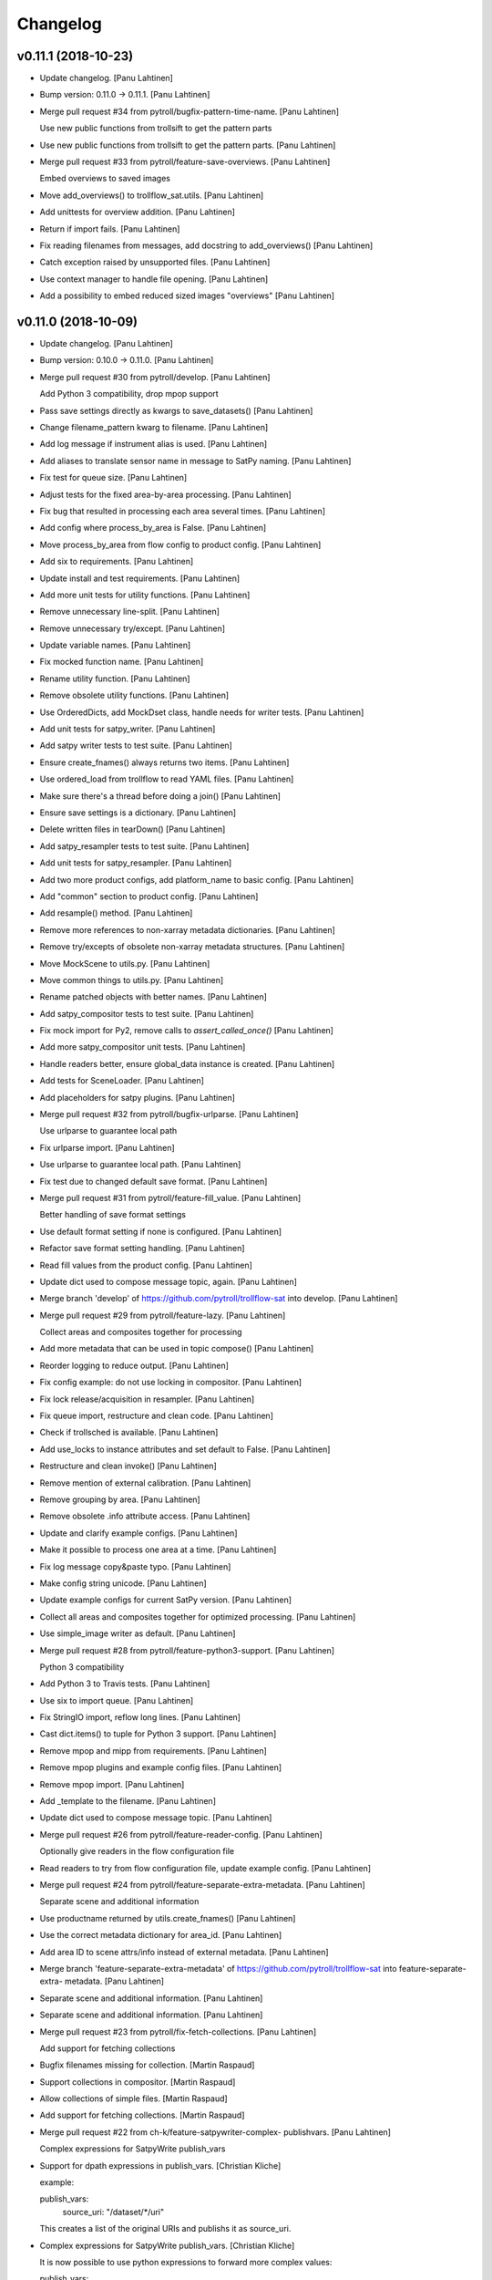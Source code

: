 Changelog
=========


v0.11.1 (2018-10-23)
--------------------
- Update changelog. [Panu Lahtinen]
- Bump version: 0.11.0 → 0.11.1. [Panu Lahtinen]
- Merge pull request #34 from pytroll/bugfix-pattern-time-name. [Panu
  Lahtinen]

  Use new public functions from trollsift to get the pattern parts
- Use new public functions from trollsift to get the pattern parts.
  [Panu Lahtinen]
- Merge pull request #33 from pytroll/feature-save-overviews. [Panu
  Lahtinen]

  Embed overviews to saved images
- Move add_overviews() to trollflow_sat.utils. [Panu Lahtinen]
- Add unittests for overview addition. [Panu Lahtinen]
- Return if import fails. [Panu Lahtinen]
- Fix reading filenames from messages, add docstring to add_overviews()
  [Panu Lahtinen]
- Catch exception raised by unsupported files. [Panu Lahtinen]
- Use context manager to handle file opening. [Panu Lahtinen]
- Add a possibility to embed reduced sized images "overviews" [Panu
  Lahtinen]


v0.11.0 (2018-10-09)
--------------------
- Update changelog. [Panu Lahtinen]
- Bump version: 0.10.0 → 0.11.0. [Panu Lahtinen]
- Merge pull request #30 from pytroll/develop. [Panu Lahtinen]

  Add Python 3 compatibility, drop mpop support
- Pass save settings directly as kwargs to save_datasets() [Panu
  Lahtinen]
- Change filename_pattern kwarg to filename. [Panu Lahtinen]
- Add log message if instrument alias is used. [Panu Lahtinen]
- Add aliases to translate sensor name in message to SatPy naming. [Panu
  Lahtinen]
- Fix test for queue size. [Panu Lahtinen]
- Adjust tests for the fixed area-by-area processing. [Panu Lahtinen]
- Fix bug that resulted in processing each area several times. [Panu
  Lahtinen]
- Add config where process_by_area is False. [Panu Lahtinen]
- Move process_by_area from flow config to product config. [Panu
  Lahtinen]
- Add six to requirements. [Panu Lahtinen]
- Update install and test requirements. [Panu Lahtinen]
- Add more unit tests for utility functions. [Panu Lahtinen]
- Remove unnecessary line-split. [Panu Lahtinen]
- Remove unnecessary try/except. [Panu Lahtinen]
- Update variable names. [Panu Lahtinen]
- Fix mocked function name. [Panu Lahtinen]
- Rename utility function. [Panu Lahtinen]
- Remove obsolete utility functions. [Panu Lahtinen]
- Use OrderedDicts, add MockDset class, handle needs for writer tests.
  [Panu Lahtinen]
- Add unit tests for satpy_writer. [Panu Lahtinen]
- Add satpy writer tests to test suite. [Panu Lahtinen]
- Ensure create_fnames() always returns two items. [Panu Lahtinen]
- Use ordered_load from trollflow to read YAML files. [Panu Lahtinen]
- Make sure there's a thread before doing a join() [Panu Lahtinen]
- Ensure save settings is a dictionary. [Panu Lahtinen]
- Delete written files in tearDown() [Panu Lahtinen]
- Add satpy_resampler tests to test suite. [Panu Lahtinen]
- Add unit tests for satpy_resampler. [Panu Lahtinen]
- Add two more product configs, add platform_name to basic config. [Panu
  Lahtinen]
- Add "common" section to product config. [Panu Lahtinen]
- Add resample() method. [Panu Lahtinen]
- Remove more references to non-xarray metadata dictionaries. [Panu
  Lahtinen]
- Remove try/excepts of obsolete non-xarray metadata structures. [Panu
  Lahtinen]
- Move MockScene to utils.py. [Panu Lahtinen]
- Move common things to utils.py. [Panu Lahtinen]
- Rename patched objects with better names. [Panu Lahtinen]
- Add satpy_compositor tests to test suite. [Panu Lahtinen]
- Fix mock import for Py2, remove calls to `assert_called_once()` [Panu
  Lahtinen]
- Add more satpy_compositor unit tests. [Panu Lahtinen]
- Handle readers better, ensure global_data instance is created. [Panu
  Lahtinen]
- Add tests for SceneLoader. [Panu Lahtinen]
- Add placeholders for satpy plugins. [Panu Lahtinen]
- Merge pull request #32 from pytroll/bugfix-urlparse. [Panu Lahtinen]

  Use urlparse to guarantee local path
- Fix urlparse import. [Panu Lahtinen]
- Use urlparse to guarantee local path. [Panu Lahtinen]
- Fix test due to changed default save format. [Panu Lahtinen]
- Merge pull request #31 from pytroll/feature-fill_value. [Panu
  Lahtinen]

  Better handling of save format settings
- Use default format setting if none is configured. [Panu Lahtinen]
- Refactor save format setting handling. [Panu Lahtinen]
- Read fill values from the product config. [Panu Lahtinen]
- Update dict used to compose message topic, again. [Panu Lahtinen]
- Merge branch 'develop' of https://github.com/pytroll/trollflow-sat
  into develop. [Panu Lahtinen]
- Merge pull request #29 from pytroll/feature-lazy. [Panu Lahtinen]

  Collect areas and composites together for processing
- Add more metadata that can be used in topic compose() [Panu Lahtinen]
- Reorder logging to reduce output. [Panu Lahtinen]
- Fix config example: do not use locking in compositor. [Panu Lahtinen]
- Fix lock release/acquisition in resampler. [Panu Lahtinen]
- Fix queue import, restructure and clean code. [Panu Lahtinen]
- Check if trollsched is available. [Panu Lahtinen]
- Add use_locks to instance attributes and set default to False. [Panu
  Lahtinen]
- Restructure and clean invoke() [Panu Lahtinen]
- Remove mention of external calibration. [Panu Lahtinen]
- Remove grouping by area. [Panu Lahtinen]
- Remove obsolete .info attribute access. [Panu Lahtinen]
- Update and clarify example configs. [Panu Lahtinen]
- Make it possible to process one area at a time. [Panu Lahtinen]
- Fix log message copy&paste typo. [Panu Lahtinen]
- Make config string unicode. [Panu Lahtinen]
- Update example configs for current SatPy version. [Panu Lahtinen]
- Collect all areas and composites together for optimized processing.
  [Panu Lahtinen]
- Use simple_image writer as default. [Panu Lahtinen]
- Merge pull request #28 from pytroll/feature-python3-support. [Panu
  Lahtinen]

  Python 3 compatibility
- Add Python 3 to Travis tests. [Panu Lahtinen]
- Use six to import queue. [Panu Lahtinen]
- Fix StringIO import, reflow long lines. [Panu Lahtinen]
- Cast dict.items() to tuple for Python 3 support. [Panu Lahtinen]
- Remove mpop and mipp from requirements. [Panu Lahtinen]
- Remove mpop plugins and example config files. [Panu Lahtinen]
- Remove mpop import. [Panu Lahtinen]
- Add _template to the filename. [Panu Lahtinen]
- Update dict used to compose message topic. [Panu Lahtinen]
- Merge pull request #26 from pytroll/feature-reader-config. [Panu
  Lahtinen]

  Optionally give readers in the flow configuration file
- Read readers to try from flow configuration file, update example
  config. [Panu Lahtinen]
- Merge pull request #24 from pytroll/feature-separate-extra-metadata.
  [Panu Lahtinen]

  Separate scene and additional information
- Use productname returned by utils.create_fnames() [Panu Lahtinen]
- Use the correct metadata dictionary for area_id. [Panu Lahtinen]
- Add area ID to scene attrs/info instead of external metadata. [Panu
  Lahtinen]
- Merge branch 'feature-separate-extra-metadata' of
  https://github.com/pytroll/trollflow-sat into feature-separate-extra-
  metadata. [Panu Lahtinen]
- Separate scene and additional information. [Panu Lahtinen]
- Separate scene and additional information. [Panu Lahtinen]
- Merge pull request #23 from pytroll/fix-fetch-collections. [Panu
  Lahtinen]

  Add support for fetching collections
- Bugfix filenames missing for collection. [Martin Raspaud]
- Support collections in compositor. [Martin Raspaud]
- Allow collections of simple files. [Martin Raspaud]
- Add support for fetching collections. [Martin Raspaud]
- Merge pull request #22 from ch-k/feature-satpywriter-complex-
  publishvars. [Panu Lahtinen]

  Complex expressions for SatpyWrite publish_vars
- Support for dpath expressions in publish_vars. [Christian Kliche]

  example:

  publish_vars:
      source_uri: "/dataset/*/uri"

  This creates a list of the original URIs and publishs it as source_uri.

- Complex expressions for SatpyWrite publish_vars. [Christian Kliche]

  It is now possible to use python expressions to forward more complex values:

  publish_vars:
      source_uri: "=[e.get('uri') for e in info['dataset']]"

  This creates a list of the original URIs and publishs it as source_uri.

  Conflicts:
  	examples/flow_processor_satpy.yaml_template
  	trollflow_sat/satpy_writer.py

- Comment out adaguc writer, add coverage_check config option. [Panu
  Lahtinen]
- Update changelog. [Panu Lahtinen]
- Bump version: 0.9.0 → 0.10.0. [Panu Lahtinen]
- Merge pull request #21 from pytroll/feature-ignore-message-items.
  [Panu Lahtinen]

  Add ignore_* functionnality for messages items
- Comment out ignore_ parameter in example workflow. [Martin Raspaud]
- Add ignore_* functionnality for messages items. [Martin Raspaud]
- Merge pull request #17 from pytroll/bugfix-xarray. [Panu Lahtinen]

  Fix compatibility with satpy/feature-xarray
- Merge branch 'develop' into bugfix-xarray. [Martin Raspaud]
- Add an option to completely skip coverage checking. [Panu Lahtinen]
- Merge pull request #16 from pytroll/bugfix-xarray. [Martin Raspaud]

  Fix compatibility with satpy/feature-xarray
- Merge pull request #15 from pytroll/develop. [Panu Lahtinen]

  Merge develop to master
- Fix satpy_resampler to support xarray. [Martin Raspaud]
- Fix compatibility with satpy/feature-xarray. [Martin Raspaud]
- Fix compatibility with satpy/feature-xarray. [Martin Raspaud]


v0.9.0 (2017-12-08)
-------------------
- Update changelog. [Panu Lahtinen]
- Bump version: 0.8.0 → 0.9.0. [Panu Lahtinen]
- Merge pull request #14 from pytroll/fix-saving-removed. [Panu
  Lahtinen]

  Avoid crashing when a composite has been removed
- Check that the configure composite is still available in the Scene.
  [Panu Lahtinen]
- Merge pull request #9 from pytroll/fix-delayed. [Panu Lahtinen]

  Fix processing of delayed datasets
- Merge branch 'fix-delayed' of https://github.com/pytroll/trollflow-sat
  into fix-delayed. [Panu Lahtinen]
- Merge branch 'fix-delayed' of https://github.com/pytroll/trollflow-sat
  into fix-delayed. [Panu Lahtinen]
- Add mask_area kwarg, add comments. [Panu Lahtinen]
- Expose "mask_area" kwarg. [Panu Lahtinen]
- Remove dataset IDs from the scene info as unecessary. [Panu Lahtinen]
- Fix handling of "delayed" datasets. [Panu Lahtinen]
- Fix topic of message for new files. [Panu Lahtinen]
- Add mask_area kwarg, add comments. [Panu Lahtinen]
- Expose "mask_area" kwarg. [Panu Lahtinen]
- Remove dataset IDs from the scene info as unecessary. [Panu Lahtinen]
- Fix handling of "delayed" datasets. [Panu Lahtinen]
- Fix topic of message for new files. [Panu Lahtinen]
- Remove dataset IDs from the scene info as unecessary. [Panu Lahtinen]
- Add mask_area kwarg, add comments. [Panu Lahtinen]
- Expose "mask_area" kwarg. [Panu Lahtinen]
- Remove dataset IDs from the scene info as unecessary. [Panu Lahtinen]
- Fix handling of "delayed" datasets. [Panu Lahtinen]
- Fix topic of message for new files. [Panu Lahtinen]
- Merge pull request #11 from pytroll/add-satpy-sun-check. [Panu
  Lahtinen]

  Add a check for Sun zenith angle for Satpy plugins
- Merge branch 'add-satpy-sun-check' of
  https://github.com/pytroll/trollflow-sat into add-satpy-sun-check.
  [Panu Lahtinen]
- Add check for solar zenith angles, don't create composites outside
  their range. [Panu Lahtinen]
- Add check for solar zenith angles, don't create composites outside
  their range. [Panu Lahtinen]
- Merge pull request #12 from pytroll/feature-satpy-coverage. [Panu
  Lahtinen]

  Add coverage calculations to SatPy plugins
- Merge branch 'feature-satpy-coverage' of
  https://github.com/pytroll/trollflow-sat into feature-satpy-coverage.
  [Panu Lahtinen]
- Fix typo: sensor -> 'sensor' [Panu Lahtinen]
- Fix call to Pass() with existing metadata. [Panu Lahtinen]
- Add coverage config item. [Panu Lahtinen]
- Add coverage check. [Panu Lahtinen]
- Move covers() to utils.py. [Panu Lahtinen]
- Fix typo: sensor -> 'sensor' [Panu Lahtinen]
- Fix call to Pass() with existing metadata. [Panu Lahtinen]
- Add coverage config item. [Panu Lahtinen]
- Add coverage check. [Panu Lahtinen]
- Move covers() to utils.py. [Panu Lahtinen]
- Merge branch 'develop' of https://github.com/pytroll/trollflow-sat
  into develop. [Panu Lahtinen]
- Fix area missing in some datasets for satpy_writer. [Martin Raspaud]
- Fix info -> attrs rename in satpy_writer. [Martin Raspaud]
- Merge branch 'develop' of https://github.com/pytroll/trollflow-sat
  into develop. [Panu Lahtinen]
- Fix .attrs compatibility in satpy resampler. [Martin Raspaud]
- Add .attrs to possible metadata holders for satpy scene. [Martin
  Raspaud]
- Remove metadata from Scene instantiation. [Martin Raspaud]
- Update changelog. [Panu Lahtinen]
- Merge pull request #6 from ch-k/feature-publish-vars-param. [Panu
  Lahtinen]

  Satpy writer parameter to specify published values
- Added sample to template. [Christian Kliche]
- Configuration option to publish everything. [Christian Kliche]

  Configuration of satpy_writer now supports "*" in parameter
  "publish_vars".

  Example 1:

  publish_vars: "*"

  Example 2:

  publish_vars:
    "*": ""
    super_param: gatherer_time

- Satpy writer parameter to specify published values. [Christian Kliche]

  By default writer publishes only a fixed set of variables
  in its posttroll message. If you want to forward attributes
  that were received from a previous processing stage, you
  can define a map called publish_vars. The keys denote variable
  names in the message to be published. The value defines the
  variable name in the received message.

  publish_vars:
    gatherer_time: gatherer_time

  see example examples/flow_processor_satpy.yaml_template

- Merge pull request #5 from ch-k/feature-param-proj-cache-dir. [Panu
  Lahtinen]

  Parameter cache_dir for satpy resampler
- Parameter cache_dir for satpy resampler. [Christian Kliche]
- Merge pull request #4 from ch-k/fix-satpy-resampler-radius. [Panu
  Lahtinen]

  Fix config of resampling radius in satpy_resampler
- Reset 'radius_of_influence' at loop start. [Christian Kliche]
- Fix config of resampling radius in satpy_resampler. [Christian Kliche]
- Merge pull request #3 from ch-k/fix-non-xarray-dataset-attr. [Panu
  Lahtinen]

  Fix compatibility with satpy non-xarray branch
- Fix compatibility with satpy non-xarray branch. [Christian Kliche]
- Merge pull request #2 from ch-k/fix-writer-restart-params. [Panu
  Lahtinen]

  Fix writer restart with parameters
- Fix writer restart with parameters. [Christian Kliche]
- Merge pull request #1 from ch-k/feature-scene-reader-param. [Panu
  Lahtinen]

  Use metadata reader param for scene creation
- Use metadata reader param for scene creation. [Christian Kliche]
- Use the main logger from the fetch file. [Martin Raspaud]
- Change setup.cfg's provides to reflect rpm name. [Martin Raspaud]
- Adapt satpy_writer to xarray branch. [Martin Raspaud]
- Check if file is local before fetching. [Martin Raspaud]


v0.8.0 (2017-05-09)
-------------------

Fix
~~~
- Bugfix: use start_time instead of time_slot in satpy_writer. [Martin
  Raspaud]

Other
~~~~~
- Update changelog. [Panu Lahtinen]
- Bump version: 0.7.0 → 0.8.0. [Panu Lahtinen]
- Bugfix satpy resampler. [Martin Raspaud]
- Fix satpy resampler for satpy syntax. [Martin Raspaud]
- Bugfix in satpy compositor. [Martin Raspaud]
- Add fetch plugin. [Martin Raspaud]
- Fix PyYAML case as dependency in setup.cfg. [Martin Raspaud]


v0.7.0 (2017-04-04)
-------------------
- Update changelog. [Panu Lahtinen]
- Bump version: 0.6.0 → 0.7.0. [Panu Lahtinen]
- Add restart() and is_alive() [Panu Lahtinen]
- Add restart() and is_alive(), remove double setting of logger. [Panu
  Lahtinen]
- Move _prev_lock to class attribute, add is_alive() [Panu Lahtinen]
- Move _prev_lock to class attribute, add self.is_alive() [Panu
  Lahtinen]
- Skip coverage calculation if min_coverage is not defined. [Panu
  Lahtinen]


v0.6.0 (2017-03-28)
-------------------
- Update changelog. [Panu Lahtinen]
- Bump version: 0.5.1 → 0.6.0. [Panu Lahtinen]
- Wrap a long line. [Panu Lahtinen]
- Add locking functionality to enhance.Pansharpener. [Panu Lahtinen]
- Fix import, fix name of area defs in scene info dictionary. [Panu
  Lahtinen]
- Add minimal product config. [Panu Lahtinen]
- Add _template to filenames. [Panu Lahtinen]
- Rename example config. [Panu Lahtinen]
- Set save_settings to empty dict if no settings are given. [Panu
  Lahtinen]
- Add minimal config example. [Panu Lahtinen]
- Add coverage module. [Panu Lahtinen]
- Add plugin to check coverage. [Panu Lahtinen]

  This plugin removes areas from production if the data doesn't cover the
  area well enough.

- Reflow overlong line. [Panu Lahtinen]
- Add raised error message to log. [Panu Lahtinen]
- Import trollflow_sat.utils instead of trollflow.utils. [Panu Lahtinen]
- Fix typo in call to release_locks() [Panu Lahtinen]
- Fix incorrect call to release_locks() [Panu Lahtinen]
- Fix typo in function call. [Panu Lahtinen]
- Fix typo. [Panu Lahtinen]
- Add TypeError to catched errors. [Panu Lahtinen]
- Pass full message, not only message data. [Panu Lahtinen]
- Add missing kwarg. [Panu Lahtinen]


v0.5.1 (2017-03-21)
-------------------
- Update changelog. [Panu Lahtinen]
- Bump version: 0.5.0 → 0.5.1. [Panu Lahtinen]
- Fix missing acquire_lock. [Panu Lahtinen]


v0.5.0 (2017-03-21)
-------------------
- Update changelog. [Panu Lahtinen]
- Bump version: 0.4.0 → 0.5.0. [Panu Lahtinen]
- Add missing parameters. [Panu Lahtinen]
- Add check for valid instruments. [Panu Lahtinen]
- Bring satpy plugins up-to-date with mpop versions. [Panu Lahtinen]
- Remove import of acquire_lock(), instead use utils.acquire_lock()
  [Panu Lahtinen]
- Move monitor messaging after scene creation. [Panu Lahtinen]
- Fix publisher name. [Panu Lahtinen]
- Add monitoring message setting examples. [Panu Lahtinen]
- Use lock release wrapper. [Panu Lahtinen]
- Add wrapper to lock release. [Panu Lahtinen]
- Remove unused import. [Panu Lahtinen]
- Add more tests for utils. [Panu Lahtinen]
- Add helper functions for monitoring messaging. [Panu Lahtinen]
- Add monitoring messages. [Panu Lahtinen]


v0.4.0 (2017-03-14)
-------------------
- Update changelog. [Panu Lahtinen]
- Bump version: 0.3.0 → 0.4.0. [Panu Lahtinen]
- Merge branch 'master' into develop. [Panu Lahtinen]
- Add list of used instruments. [Panu Lahtinen]
- Fix getting filenames from collected datasets. [Panu Lahtinen]
- Fix checking what type of collection is used. [Panu Lahtinen]
- Fix reading filenames from a collection. [Panu Lahtinen]
- Add check for collection id, catch some errors when loading data.
  [Panu Lahtinen]
- Fix formatting of log message. [Panu Lahtinen]
- Fix typo. [Panu Lahtinen]
- Get configuration for single product. [Panu Lahtinen]
- Fix incorrect logic. [Panu Lahtinen]
- Add missing argument. [Panu Lahtinen]
- Add a possibility to limit production based on Sun zenith angle. [Panu
  Lahtinen]
- Fix syntax error. [Panu Lahtinen]
- Catch NoSectionError when trying to create composites. [Panu Lahtinen]
- Release previous lock when skipping data, add logging. [Panu Lahtinen]
- Add log message listing used files. [Panu Lahtinen]
- Check used instruments, give data filenames as arguments to load()
  [Panu Lahtinen]


v0.3.0 (2017-03-07)
-------------------
- Update changelog. [Panu Lahtinen]
- Bump version: 0.2.0 → 0.3.0. [Panu Lahtinen]
- Compose the topic to include {area_id} (if configured) [Panu Lahtinen]


v0.2.0 (2017-02-28)
-------------------
- Update changelog. [Panu Lahtinen]
- Bump version: 0.1.0 → 0.2.0. [Panu Lahtinen]
- Add missing calls to release_lock() [Panu Lahtinen]
- Ensure non-unicode filename (I'm looking at you, gdal) [Panu Lahtinen]
- Fix dictionary key naming "areaname" to "area_id" [Panu Lahtinen]
- Ensure downstream workers have finished before releasing upstream
  locks. [Panu Lahtinen]
- Add use_lock for daemons to config templates. [Panu Lahtinen]
- Add "use_lock" kwarg to daemons, lock only if set to True. [Panu
  Lahtinen]
- Adjust lock handling order, use trollflow.utils for lock
  acquire/release. [Panu Lahtinen]
- Move lock acquire/release to trollflow.utils. [Panu Lahtinen]
- Fix locking, add data reload, add satproj. [Panu Lahtinen]

  - use RLock instead of Lock
  - fix incorrectly understood lock acquire/release
  - reload data for each area group
  - make it possible to save data in satellite projection by
    defining areaname as "satproj"
  - check lock usage as first step in invoke()
  - if using locking, wait 1 sec after releasing local lock

- Add config examples for locking. [Panu Lahtinen]
- Remove unnecessary "content" dictionaries. [Panu Lahtinen]
- Delete incomplete plugin. [Panu Lahtinen]
- Fix locking. [Panu Lahtinen]
- Add locking. [Panu Lahtinen]
- Add queue.task_done() [Panu Lahtinen]
- Remove incomplete components. [Panu Lahtinen]
- PEP8. [Panu Lahtinen]
- PEP8. [Panu Lahtinen]
- PEP8. [Panu Lahtinen]
- PEP8. [Panu Lahtinen]
- Fix package name for coverage. [Panu Lahtinen]
- Update "format" section. [Panu Lahtinen]
- Fix intendation. [Panu Lahtinen]
- Add config option for use_threading. [Panu Lahtinen]
- Fix class names, change items under "config" to dicts. [Panu Lahtinen]
- Adjust log messages, set output queues to None by default. [Panu
  Lahtinen]
- Adjust log messages. [Panu Lahtinen]
- Change default argument of nameservers from [] to None and handle the
  change. [Panu Lahtinen]
- Fix unittest so that they use ordered_load and the new format
  structure. [Panu Lahtinen]
- Return list instead of a set. [Panu Lahtinen]
- Remove hardcoded loading of composite "overview" [Panu Lahtinen]
- Fix writer indexing. [Panu Lahtinen]
- Make it possible to define specific writers for satpy. [Panu Lahtinen]
- Fix function name. [Panu Lahtinen]
- Add handling for dataset messages and placeholder for collections.
  [Panu Lahtinen]
- Add log config example. [Panu Lahtinen]
- Add tests for time name adjustments. [Panu Lahtinen]
- Fix time name adjustment, ignore time tags having 'proc' and 'end' in
  them. [Panu Lahtinen]
- Add plugins using satpy instead of mpop, add example YAML configs.
  [Panu Lahtinen]
- Add logger, figure out time name used in filename pattern and metadata
  and use them to update pattern if necessary. [Panu Lahtinen]
- Change composites from list to dict. [Panu Lahtinen]


v0.1.0 (2016-11-22)
-------------------
- Update changelog. [Panu Lahtinen]
- Bump version: 0.0.1 → 0.1.0. [Panu Lahtinen]
- Fix path to version file. [Panu Lahtinen]
- Adjust install requirements. [Panu Lahtinen]
- Adjust to use listener from posttroll. [Panu Lahtinen]
- Moved to posttroll. [Panu Lahtinen]
- Update TODO. [Panu Lahtinen]
- Add unittests for trollflow_sat.utils.create_fnames() [Panu Lahtinen]
- Clarify naming, fix incorrect dict structure, adjust logging. [Panu
  Lahtinen]
- Ensure absolute path for URI. [Panu Lahtinen]
- Fix import, adapt to YAML config patterns. [Panu Lahtinen]
- Fix import, adapt to YAML config patterns. [Panu Lahtinen]
- Fix import, clarify naming. [Panu Lahtinen]
- Fix syntax, change out_dir to output_dir, add log warning if no output
  directory is given. [Panu Lahtinen]
- Clarify structure, add missing quotes around file patterns. [Panu
  Lahtinen]
- Fix package name. [Panu Lahtinen]
- Rename package. [Panu Lahtinen]
- Set built-in default for output format. [Panu Lahtinen]
- Remove check for empty file pattern, as default is used if all else
  fails, give warning if this happens. [Panu Lahtinen]
- Use common settings if more specific settings are not given. [Panu
  Lahtinen]
- Add .eggs/ to ignored files. [Panu Lahtinen]
- Adjust requirements. [Panu Lahtinen]
- Add unittests. [Panu Lahtinen]
- Example product confgi in YAML. [Panu Lahtinen]
- Add todo-list. [Panu Lahtinen]
- Get area specific resampling search radius if available. [Panu
  Lahtinen]
- Take output directory name from config. [Panu Lahtinen]
- Adjust to YAML product config, simplify what is passed to output
  queue. [Panu Lahtinen]
- Add example configs, adapt to new package name. [Panu Lahtinen]
- Copy plugins from trollduction@feature_trollflow. [Panu Lahtinen]
- Add basic files. [Panu Lahtinen]
- Add placeholder for tests. [Panu Lahtinen]
- Initial commit. [Panu Lahtinen]


